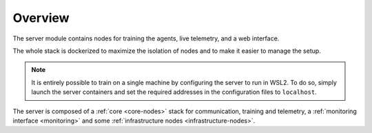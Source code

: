 .. _server-overview:

Overview
========

The server module contains nodes for training the agents, live telemetry, and a web interface.

The whole stack is dockerized to maximize the isolation of nodes and to make it easier to manage the
setup.

.. note::
    It is entirely possible to train on a single machine by configuring the server to run in WSL2.
    To do so, simply launch the server containers and set the required addresses in the
    configuration files to ``localhost``.

The server is composed of a :ref:`core <core-nodes>` stack for communication, training and telemetry, a
:ref:`monitoring interface <monitoring>` and some :ref:`infrastructure nodes <infrastructure-nodes>`.